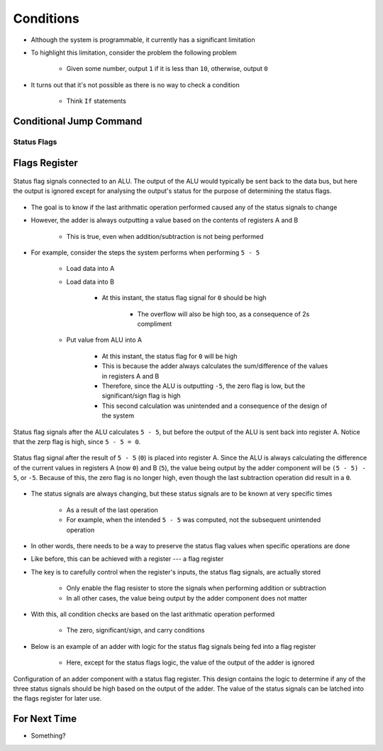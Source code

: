 ==========
Conditions
==========

* Although the system is programmable, it currently has a significant limitation
* To highlight this limitation, consider the problem the following problem

    * Given some number, output ``1`` if it is less than ``10``, otherwise, output ``0``


* It turns out that it's not possible as there is no way to check a condition

    * Think ``If`` statements



Conditional Jump Command
========================


Status Flags
------------



Flags Register
==============

.. figure:: status_flags_observing_alu.png
    :width: 500 px
    :align: center

    Status flag signals connected to an ALU. The output of the ALU would typically be sent back to the data bus, but
    here the output is ignored except for analysing the output's status for the purpose of determining the status flags.


* The goal is to know if the last arithmatic operation performed caused any of the status signals to change
* However, the adder is always outputting a value based on the contents of registers A and B

    * This is true, even when addition/subtraction is not being performed


* For example, consider the steps the system performs when performing ``5 - 5``

    * Load data into A
    * Load data into B

        * At this instant, the status flag signal for ``0`` should be high

            * The overflow will also be high too, as a consequence of 2s compliment


    * Put value from ALU into A

        * At this instant, the status flag for ``0`` will be high
        * This is because the adder always calculates the sum/difference of the values in registers A and B
        * Therefore, since the ALU is outputting ``-5``, the zero flag is low, but the significant/sign flag is high
        * This second calculation was unintended and a consequence of the design of the system


.. figure:: status_flags_5_minus_5_before_data_to_a.png
    :width: 500 px
    :align: center

    Status flag signals after the ALU calculates ``5 - 5``, but before the output of the ALU is sent back into register
    A. Notice that the zerp flag is high, since ``5 - 5 = 0``.


.. figure:: status_flags_5_minus_5_after_data_to_a.png
    :width: 500 px
    :align: center

    Status flag signal after the result of ``5 - 5`` (``0``) is placed into register A. Since the ALU is always
    calculating the difference of the current values in registers A (now ``0``) and B (``5``), the value being output by
    the adder component will be ``(5 - 5) - 5``, or ``-5``. Because of this, the zero flag is no longer high, even
    though the last subtraction operation did result in a ``0``.


* The status signals are always changing, but these status signals are to be known at very specific times

    * As a result of the last operation
    * For example, when the intended ``5 - 5`` was computed, not the subsequent unintended operation


* In other words, there needs to be a way to preserve the status flag values when specific operations are done
* Like before, this can be achieved with a register --- a flag register

* The key is to carefully control when the register's inputs, the status flag signals, are actually stored

    * Only enable the flag resister to store the signals when performing addition or subtraction
    * In all other cases, the value being output by the adder component does not matter


* With this, all condition checks are based on the last arithmatic operation performed

    * The  zero, significant/sign, and carry conditions


* Below is an example of an adder with logic for the status flag signals being fed into a flag register

    * Here, except for the status flags logic, the value of the output of the adder is ignored


.. figure:: adder_flags_register.png
    :width: 666 px
    :align: center

    Configuration of an adder component with a status flag register. This design contains the logic to determine if any
    of the three status signals should be high based on the output of the adder. The value of the status signals can be
    latched into the flags register for later use.



For Next Time
=============

* Something?


